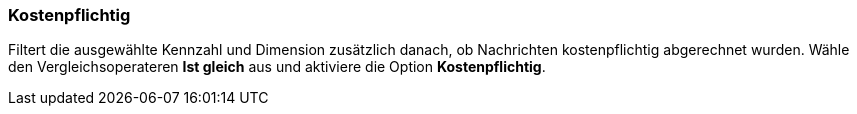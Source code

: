 === Kostenpflichtig

Filtert die ausgewählte Kennzahl und Dimension zusätzlich danach, ob Nachrichten kostenpflichtig abgerechnet wurden. Wähle den Vergleichsoperateren *Ist gleich* aus und aktiviere die Option *Kostenpflichtig*.
